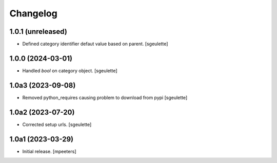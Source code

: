 Changelog
=========


1.0.1 (unreleased)
------------------

- Defined category identifier defaut value based on parent.
  [sgeulette]

1.0.0 (2024-03-01)
------------------

- Handled `bool` on category object.
  [sgeulette]

1.0a3 (2023-09-08)
------------------

- Removed python_requires causing problem to download from pypi
  [sgeulette]

1.0a2 (2023-07-20)
------------------

- Corrected setup urls.
  [sgeulette]

1.0a1 (2023-03-29)
------------------

- Initial release.
  [mpeeters]
